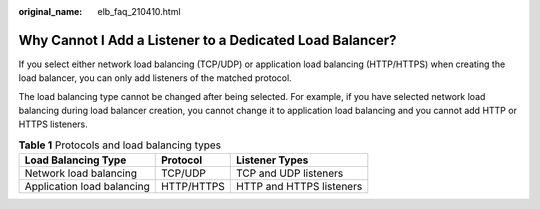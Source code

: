 :original_name: elb_faq_210410.html

.. _elb_faq_210410:

Why Cannot I Add a Listener to a Dedicated Load Balancer?
=========================================================

If you select either network load balancing (TCP/UDP) or application load balancing (HTTP/HTTPS) when creating the load balancer, you can only add listeners of the matched protocol.

The load balancing type cannot be changed after being selected. For example, if you have selected network load balancing during load balancer creation, you cannot change it to application load balancing and you cannot add HTTP or HTTPS listeners.

.. table:: **Table 1** Protocols and load balancing types

   ========================== ========== ========================
   Load Balancing Type        Protocol   Listener Types
   ========================== ========== ========================
   Network load balancing     TCP/UDP    TCP and UDP listeners
   Application load balancing HTTP/HTTPS HTTP and HTTPS listeners
   ========================== ========== ========================
